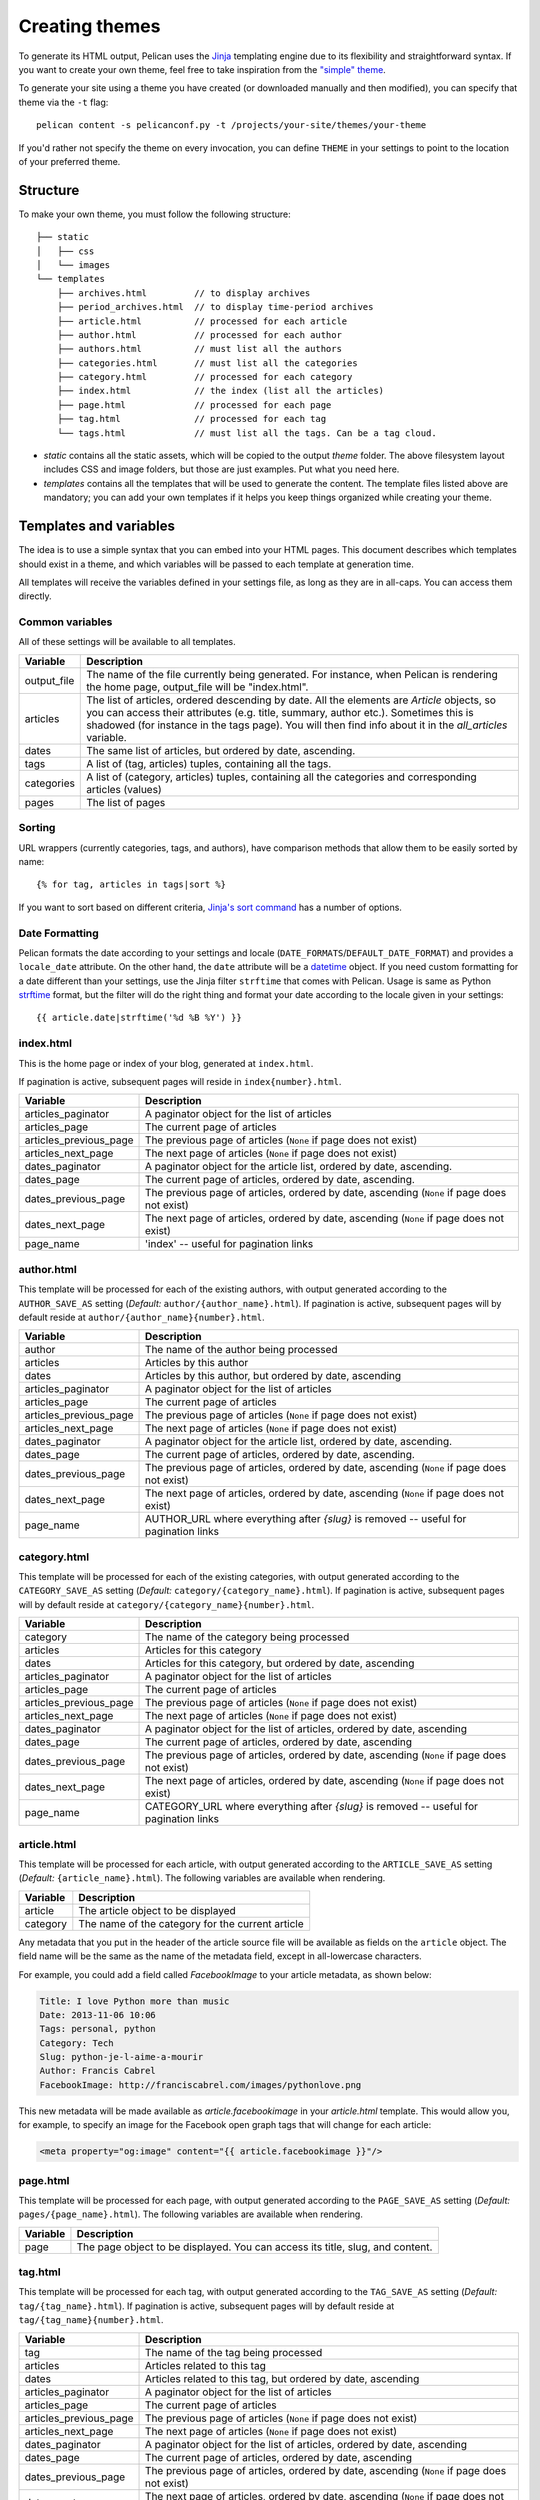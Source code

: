 .. _theming-pelican:

Creating themes
###############

To generate its HTML output, Pelican uses the `Jinja <http://jinja.pocoo.org/>`_
templating engine due to its flexibility and straightforward syntax. If you want
to create your own theme, feel free to take inspiration from the `"simple" theme
<https://github.com/getpelican/pelican/tree/master/pelican/themes/simple/templates>`_.

To generate your site using a theme you have created (or downloaded manually and
then modified), you can specify that theme via the ``-t`` flag::

    pelican content -s pelicanconf.py -t /projects/your-site/themes/your-theme

If you'd rather not specify the theme on every invocation, you can define
``THEME`` in your settings to point to the location of your preferred theme.


Structure
=========

To make your own theme, you must follow the following structure::

    ├── static
    │   ├── css
    │   └── images
    └── templates
        ├── archives.html         // to display archives
        ├── period_archives.html  // to display time-period archives
        ├── article.html          // processed for each article
        ├── author.html           // processed for each author
        ├── authors.html          // must list all the authors
        ├── categories.html       // must list all the categories
        ├── category.html         // processed for each category
        ├── index.html            // the index (list all the articles)
        ├── page.html             // processed for each page
        ├── tag.html              // processed for each tag
        └── tags.html             // must list all the tags. Can be a tag cloud.

* `static` contains all the static assets, which will be copied to the output
  `theme` folder. The above filesystem layout includes CSS and image folders,
  but those are just examples. Put what you need here.

* `templates` contains all the templates that will be used to generate the content.
  The template files listed above are mandatory; you can add your own templates
  if it helps you keep things organized while creating your theme.


Templates and variables
=======================

The idea is to use a simple syntax that you can embed into your HTML pages.
This document describes which templates should exist in a theme, and which
variables will be passed to each template at generation time.

All templates will receive the variables defined in your settings file, as long
as they are in all-caps. You can access them directly.


Common variables
----------------

All of these settings will be available to all templates.

=============   ===================================================
Variable        Description
=============   ===================================================
output_file     The name of the file currently being generated. For
                instance, when Pelican is rendering the home page,
                output_file will be "index.html".
articles        The list of articles, ordered descending by date.
                All the elements are `Article` objects, so you can
                access their attributes (e.g. title, summary, author
                etc.). Sometimes this is shadowed (for instance in
                the tags page). You will then find info about it
                in the `all_articles` variable.
dates           The same list of articles, but ordered by date,
                ascending.
tags            A list of (tag, articles) tuples, containing all
                the tags.
categories      A list of (category, articles) tuples, containing
                all the categories and corresponding articles (values)
pages           The list of pages
=============   ===================================================


Sorting
-------

URL wrappers (currently categories, tags, and authors), have
comparison methods that allow them to be easily sorted by name::

    {% for tag, articles in tags|sort %}

If you want to sort based on different criteria, `Jinja's sort
command`__ has a number of options.

__ http://jinja.pocoo.org/docs/templates/#sort


Date Formatting
---------------

Pelican formats the date according to your settings and locale
(``DATE_FORMATS``/``DEFAULT_DATE_FORMAT``) and provides a
``locale_date`` attribute. On the other hand, the ``date`` attribute will
be a `datetime`_ object. If you need custom formatting for a date
different than your settings, use the Jinja filter ``strftime``
that comes with Pelican. Usage is same as Python `strftime`_ format,
but the filter will do the right thing and format your date according
to the locale given in your settings::

    {{ article.date|strftime('%d %B %Y') }}

.. _datetime: http://docs.python.org/2/library/datetime.html#datetime-objects
.. _strftime: http://docs.python.org/2/library/datetime.html#strftime-strptime-behavior


index.html
----------

This is the home page or index of your blog, generated at ``index.html``.

If pagination is active, subsequent pages will reside in ``index{number}.html``.

======================  ===================================================
Variable                Description
======================  ===================================================
articles_paginator      A paginator object for the list of articles
articles_page           The current page of articles
articles_previous_page  The previous page of articles (``None`` if page does
                        not exist)
articles_next_page      The next page of articles (``None`` if page does
                        not exist)
dates_paginator         A paginator object for the article list, ordered by
                        date, ascending.
dates_page              The current page of articles, ordered by date,
                        ascending.
dates_previous_page     The previous page of articles, ordered by date,
                        ascending (``None`` if page does not exist)
dates_next_page         The next page of articles, ordered by date,
                        ascending (``None`` if page does not exist)
page_name               'index' -- useful for pagination links
======================  ===================================================


author.html
-------------

This template will be processed for each of the existing authors, with
output generated according to the ``AUTHOR_SAVE_AS`` setting (`Default:`
``author/{author_name}.html``). If pagination is active, subsequent pages will by
default reside at ``author/{author_name}{number}.html``.

======================  ===================================================
Variable                Description
======================  ===================================================
author                  The name of the author being processed
articles                Articles by this author
dates                   Articles by this author, but ordered by date,
                        ascending
articles_paginator      A paginator object for the list of articles
articles_page           The current page of articles
articles_previous_page  The previous page of articles (``None`` if page does
                        not exist)
articles_next_page      The next page of articles (``None`` if page does
                        not exist)
dates_paginator         A paginator object for the article list, ordered by
                        date, ascending.
dates_page              The current page of articles, ordered by date,
                        ascending.
dates_previous_page     The previous page of articles, ordered by date,
                        ascending (``None`` if page does not exist)
dates_next_page         The next page of articles, ordered by date,
                        ascending (``None`` if page does not exist)
page_name               AUTHOR_URL where everything after `{slug}` is
                        removed -- useful for pagination links
======================  ===================================================


category.html
-------------

This template will be processed for each of the existing categories, with
output generated according to the ``CATEGORY_SAVE_AS`` setting (`Default:`
``category/{category_name}.html``). If pagination is active, subsequent pages will by
default reside at ``category/{category_name}{number}.html``.

======================  ===================================================
Variable                Description
======================  ===================================================
category                The name of the category being processed
articles                Articles for this category
dates                   Articles for this category, but ordered by date,
                        ascending
articles_paginator      A paginator object for the list of articles
articles_page           The current page of articles
articles_previous_page  The previous page of articles (``None`` if page does
                        not exist)
articles_next_page      The next page of articles (``None`` if page does
                        not exist)
dates_paginator         A paginator object for the list of articles,
                        ordered by date, ascending
dates_page              The current page of articles, ordered by date,
                        ascending
dates_previous_page     The previous page of articles, ordered by date,
                        ascending (``None`` if page does not exist)
dates_next_page         The next page of articles, ordered by date,
                        ascending (``None`` if page does not exist)
page_name               CATEGORY_URL where everything after `{slug}` is
                        removed -- useful for pagination links
======================  ===================================================


article.html
-------------

This template will be processed for each article, with
output generated according to the ``ARTICLE_SAVE_AS`` setting (`Default:`
``{article_name}.html``). The following variables are available when
rendering.

=============   ===================================================
Variable        Description
=============   ===================================================
article         The article object to be displayed
category        The name of the category for the current article
=============   ===================================================

Any metadata that you put in the header of the article source file
will be available as fields on the ``article`` object. The field name will be
the same as the name of the metadata field, except in all-lowercase characters.

For example, you could add a field called `FacebookImage` to your article
metadata, as shown below:

.. code-block:: markdown

    Title: I love Python more than music
    Date: 2013-11-06 10:06
    Tags: personal, python
    Category: Tech
    Slug: python-je-l-aime-a-mourir
    Author: Francis Cabrel
    FacebookImage: http://franciscabrel.com/images/pythonlove.png

This new metadata will be made available as `article.facebookimage` in your
`article.html` template. This would allow you, for example, to specify an
image for the Facebook open graph tags that will change for each article:

.. code-block:: html+jinja

    <meta property="og:image" content="{{ article.facebookimage }}"/>


page.html
---------

This template will be processed for each page, with
output generated according to the ``PAGE_SAVE_AS`` setting (`Default:`
``pages/{page_name}.html``). The following variables are available when
rendering.

=============   ===================================================
Variable        Description
=============   ===================================================
page            The page object to be displayed. You can access its
                title, slug, and content.
=============   ===================================================


tag.html
--------

This template will be processed for each tag, with
output generated according to the ``TAG_SAVE_AS`` setting (`Default:`
``tag/{tag_name}.html``). If pagination is active, subsequent pages will by
default reside at ``tag/{tag_name}{number}.html``.

======================  ===================================================
Variable                Description
======================  ===================================================
tag                     The name of the tag being processed
articles                Articles related to this tag
dates                   Articles related to this tag, but ordered by date,
                        ascending
articles_paginator      A paginator object for the list of articles
articles_page           The current page of articles
articles_previous_page  The previous page of articles (``None`` if page does
                        not exist)
articles_next_page      The next page of articles (``None`` if page does
                        not exist)
dates_paginator         A paginator object for the list of articles,
                        ordered by date, ascending
dates_page              The current page of articles, ordered by date,
                        ascending
dates_previous_page     The previous page of articles, ordered by date,
                        ascending (``None`` if page does not exist)
dates_next_page         The next page of articles, ordered by date,
                        ascending (``None`` if page does not exist)
page_name               TAG_URL where everything after `{slug}` is removed
                        -- useful for pagination links
======================  ===================================================


period_archives.html
--------------------

This template will be processed for each year of your posts if a path
for ``YEAR_ARCHIVE_SAVE_AS`` is defined, each month if ``MONTH_ARCHIVE_SAVE_AS``
is defined, and each day if ``DAY_ARCHIVE_SAVE_AS`` is defined.

===================     ===================================================
Variable                Description
===================     ===================================================
period                  A tuple of the form (`year`, `month`, `day`) that
                        indicates the current time period. `year` and `day`
                        are numbers while `month` is a string. This tuple
                        only contains `year` if the time period is a
                        given year. It contains both `year` and `month`
                        if the time period is over years and months and
                        so on.

===================     ===================================================

You can see an example of how to use `period` in the `"simple" theme
period_archives.html template
<https://github.com/getpelican/pelican/blob/master/pelican/themes/simple/templates/period_archives.html>`_.


Objects
=======

Detail objects attributes that are available and useful in templates. Not all
attributes are listed here, this is a selection of attributes considered useful
in a template.

.. _object-article:

Article
-------

The string representation of an Article is the `source_path` attribute.

===================     ===================================================
Attribute               Description
===================     ===================================================
author                  The :ref:`Author <object-author_cat_tag>` of
                        this article.
authors                 A list of :ref:`Authors <object-author_cat_tag>`
                        of this article.
category                The :ref:`Category <object-author_cat_tag>`
                        of this article.
content                 The rendered content of the article.
date                    Datetime object representing the article date.
date_format             Either default date format or locale date format.
default_template        Default template name.
in_default_lang         Boolean representing if the article is written
                        in the default language.
lang                    Language of the article.
locale_date             Date formated by the `date_format`.
metadata                Article header metadata `dict`.
save_as                 Location to save the article page.
slug                    Page slug.
source_path             Full system path of the article source file.
status                  The article status, can be any of 'published' or
                        'draft'.
summary                 Rendered summary content.
tags                    List of :ref:`Tag <object-author_cat_tab>`
                        objects.
template                Template name to use for rendering.
title                   Title of the article.
translations            List of translations
                        :ref:`Article <object-article>` objects.
url                     URL to the article page.
===================     ===================================================

.. _object-author_cat_tag:

Author / Category / Tag
-----------------------

The string representation of those objects is the `name` attribute.

===================     ===================================================
Attribute               Description
===================     ===================================================
name                    Name of this object [1]_.
page_name               Author page name.
save_as                 Location to save the author page.
slug                    Page slug.
url                     URL to the author page.
===================     ===================================================

.. [1] for Author object, coming from `:authors:` or `AUTHOR`.

.. _object-page:

Page
----

The string representation of a Page is the `source_path` attribute.

===================     ===================================================
Attribute               Description
===================     ===================================================
author                  The :ref:`Author <object-author_cat_tag>` of
                        this page.
content                 The rendered content of the page.
date                    Datetime object representing the page date.
date_format             Either default date format or locale date format.
default_template        Default template name.
in_default_lang         Boolean representing if the article is written
                        in the default language.
lang                    Language of the article.
locale_date             Date formated by the `date_format`.
metadata                Page header metadata `dict`.
save_as                 Location to save the page.
slug                    Page slug.
source_path             Full system path of the page source file.
status                  The page status, can be any of 'published' or
                        'draft'.
summary                 Rendered summary content.
tags                    List of :ref:`Tag <object-author_cat_tab>`
                        objects.
template                Template name to use for rendering.
title                   Title of the page.
translations            List of translations
                        :ref:`Article <object-article>` objects.
url                     URL to the page.
===================     ===================================================

Feeds
=====

The feed variables changed in 3.0. Each variable now explicitly lists ATOM or
RSS in the name. ATOM is still the default. Old themes will need to be updated.
Here is a complete list of the feed variables::

    FEED_ATOM
    FEED_RSS
    FEED_ALL_ATOM
    FEED_ALL_RSS
    CATEGORY_FEED_ATOM
    CATEGORY_FEED_RSS
    AUTHOR_FEED_ATOM
    AUTHOR_FEED_RSS
    TAG_FEED_ATOM
    TAG_FEED_RSS
    TRANSLATION_FEED_ATOM
    TRANSLATION_FEED_RSS


Inheritance
===========

Since version 3.0, Pelican supports inheritance from the ``simple`` theme, so
you can re-use the ``simple`` theme templates in your own themes.

If one of the mandatory files in the ``templates/`` directory of your theme is
missing, it will be replaced by the matching template from the ``simple`` theme.
So if the HTML structure of a template in the ``simple`` theme is right for you,
you don't have to write a new template from scratch.

You can also extend templates from the ``simple`` theme in your own themes by
using the ``{% extends %}`` directive as in the following example:

.. code-block:: html+jinja

    {% extends "!simple/index.html" %}   <!-- extends the ``index.html`` template from the ``simple`` theme -->

    {% extends "index.html" %}   <!-- "regular" extending -->


Example
-------

With this system, it is possible to create a theme with just two files.

base.html
"""""""""

The first file is the ``templates/base.html`` template:

.. code-block:: html+jinja

    {% extends "!simple/base.html" %}

    {% block head %}
    {{ super() }}
       <link rel="stylesheet" type="text/css" href="{{ SITEURL }}/theme/css/style.css" />
    {% endblock %}

1. On the first line, we extend the ``base.html`` template from the ``simple``
   theme, so we don't have to rewrite the entire file.
2. On the third line, we open the ``head`` block which has already been defined
   in the ``simple`` theme.
3. On the fourth line, the function ``super()`` keeps the content previously
   inserted in the ``head`` block.
4. On the fifth line, we append a stylesheet to the page.
5. On the last line, we close the ``head`` block.

This file will be extended by all the other templates, so the stylesheet will
be linked from all pages.

style.css
"""""""""

The second file is the ``static/css/style.css`` CSS stylesheet:

.. code-block:: css

    body {
        font-family : monospace ;
        font-size : 100% ;
        background-color : white ;
        color : #111 ;
        width : 80% ;
        min-width : 400px ;
        min-height : 200px ;
        padding : 1em ;
        margin : 5% 10% ;
        border : thin solid gray ;
        border-radius : 5px ;
        display : block ;
    }

    a:link    { color : blue ; text-decoration : none ;      }
    a:hover   { color : blue ; text-decoration : underline ; }
    a:visited { color : blue ;                               }

    h1 a { color : inherit !important }
    h2 a { color : inherit !important }
    h3 a { color : inherit !important }
    h4 a { color : inherit !important }
    h5 a { color : inherit !important }
    h6 a { color : inherit !important }

    pre {
        margin : 2em 1em 2em 4em ;
    }

    #menu li {
        display : inline ;
    }

    #post-list {
        margin-bottom : 1em ;
        margin-top : 1em ;
    }

Download
""""""""

You can download this example theme :download:`here <_static/theme-basic.zip>`.

